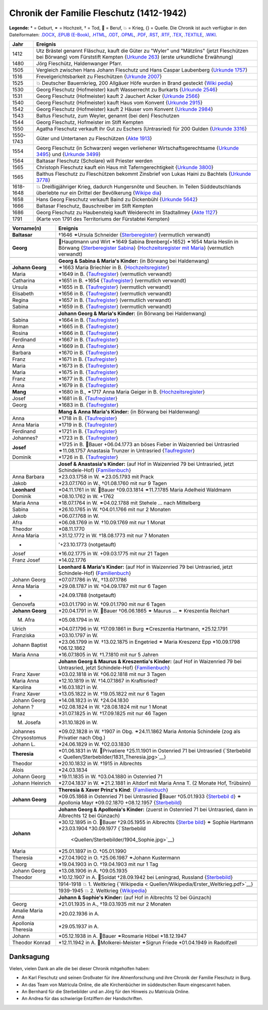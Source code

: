 .. _header-n0:

Chronik der Familie Fleschutz (1412-1942)
=========================================

**Legende:** \* = Geburt, ⚭ = Hochzeit, † = Tod, 🔨 = Beruf, 💥 = Krieg,
{} = Quelle. Die Chronik ist auch verfügbar in den Dateiformaten:
`.DOCX <Export/Chronik.docx>`__, `.EPUB
(E-Book) <Export/Chronik.epub>`__, `.HTML <Export/Chronik.html>`__,
`.ODT <Export/Chronik.odt>`__, `.OPML <Export/Chronik.opml>`__,
`.PDF <Export/Chronik.pdf>`__, `.RST <Export/Chronik.rst>`__,
`.RTF <Export/Chronik.rtf>`__, `.TEX <Export/Chronik.tex>`__,
`.TEXTILE <Export/Chronik.textile>`__, `.WIKI <Export/Chronik.wiki>`__.

+-----------+---------------------------------------------------------+
| Jahr      | Ereignis                                                |
+===========+=========================================================+
| 1412      | Utz Brästel genannt Fläschuz, kauft die Güter zu        |
|           | "Wyler" und "Mätzlins" (jetzt Fleschützen bei Börwang)  |
|           | vom Fürststift Kempten {`Urkunde                        |
|           | 263 <Quellen/Fuerststift_Kempten/Urkunde_263/>`__}      |
|           | (erste urkundliche Erwähnung)                           |
+-----------+---------------------------------------------------------+
| 1480      | Jörg Fleschütz, Haldenwanger Pfarr.                     |
+-----------+---------------------------------------------------------+
| 1505      | Vergleich zwischen Hans Johann Fleschutz und Hans       |
|           | Caspar Laubenberg {`Urkunde                             |
|           | 1757 <Quellen/Fuerststift_Kempten/Urkunde_1757/>`__}    |
+-----------+---------------------------------------------------------+
| 1516      | Frevelgerichtsbarkeit zu Fleschützen {`Urkunde          |
|           | 2007 <Quellen/Fuerststift_Kempten/Urkunde_2007/>`__}    |
+-----------+---------------------------------------------------------+
| 1525      | 💥 Deutscher Bauernkrieg, 200 Allgäuer Höfe wurden in   |
|           | Brand gesteckt                                          |
|           | {`Wiki                                                  |
|           | pedia <Quellen/Wikipedia/Deutscher_Bauernkrieg.pdf>`__} |
+-----------+---------------------------------------------------------+
| 1530      | Georg Fleschutz (Hofmeister) kauft Wasserrecht zu       |
|           | Burkarts {`Urkunde                                      |
|           | 2546 <Quellen/Fuerststift_Kempten/Urkunde_2546/>`__}    |
+-----------+---------------------------------------------------------+
| 1531      | Georg Fleschutz (Hofmeister) kauft 2 Jauchert Acker     |
|           | {`Urkunde                                               |
|           | 2566 <Quellen/Fuerststift_Kempten/Urkunde_2566/>`__}    |
+-----------+---------------------------------------------------------+
| 1540      | Georg Fleschutz (Hofmeister) kauft Haus vom Konvent     |
|           | {`Urkunde                                               |
|           | 2915 <Quellen/Fuerststift_Kempten/Urkunde_2915/>`__}    |
+-----------+---------------------------------------------------------+
| 1542      | Georg Fleschutz (Hofmeister) kauft 2 Häuser vom Konvent |
|           | {`Urkunde                                               |
|           | 2984 <Quellen/Fuerststift_Kempten/Urkunde_2984>`__}     |
+-----------+---------------------------------------------------------+
| 1543      | Baltus Fleschutz, zum Weyler, genannt (bei den)         |
|           | Fleschutzen                                             |
+-----------+---------------------------------------------------------+
| 1544      | Georg Fleschutz, Hofmeister im Stift Kempten            |
+-----------+---------------------------------------------------------+
| 1550      | Agatha Fleschutz verkauft ihr Gut zu Eschers            |
|           | (Untrasried) für 200 Gulden {`Urkunde                   |
|           | 3316 <Quellen/Fuerststift_Kempten/Urkunde_3316>`__}     |
+-----------+---------------------------------------------------------+
| 1550-1743 | Güter und Untertanen zu Fleschützen {`Akte              |
|           | 1913 <Quellen/Fuerststift_Kempten/Akte_1913>`__}        |
+-----------+---------------------------------------------------------+
| 1554      | Georg Fleschutz (in Schwarzen) wegen verliehener        |
|           | Wirtschaftsgerechtsame {`Urkunde                        |
|           | 3495 <Quellen/Fuerststift_Kempten/Urkunde_3495/>`__}    |
|           | und {`Urkunde                                           |
|           | 3499 <Quellen/Fuerststift_Kempten/Urkunde_3499>`__}     |
+-----------+---------------------------------------------------------+
| 1564      | Baltasar Fleschutz (Scholare) will Priester werden      |
+-----------+---------------------------------------------------------+
| 1565      | Christoph Fleschutz kauft ein Haus mit                  |
|           | Taferngerechtigkeit {`Urkunde                           |
|           | 3800 <Quellen/Fuerststift_Kempten/Urkunde_3800>`__}     |
+-----------+---------------------------------------------------------+
| 1565      | Balthus Fleschutz zu Fleschützen bekommt Zinsbrief von  |
|           | Lukas Haini zu Bachtels {`Urkunde                       |
|           | 3778 <Quellen/Fuerststift_Kempten/Urkunde_3778>`__}     |
+-----------+---------------------------------------------------------+
| 1618-1648 | 💥 Dreißigjähriger Krieg, dadurch Hungersnöte und       |
|           | Seuchen. In Teilen Süddeutschlands überlebte nur ein    |
|           | Drittel der Bevölkerung                                 |
|           | {`Wikipe                                                |
|           | dia <Quellen/Wikipedia/Dreissigjaehriger_Krieg.pdf>`__} |
+-----------+---------------------------------------------------------+
| 1658      | Hans Georg Fleschutz verkauft Baind zu Dickenbühl       |
|           | {`Urkunde                                               |
|           | 5642 <Quellen/Fuerststift_Kempten/Urkunde_5642/>`__}    |
+-----------+---------------------------------------------------------+
| 1666      | Baltasar Fleschutz, Bauschreiber im Stift Kempten       |
+-----------+---------------------------------------------------------+
| 1686      | Georg Fleschutz zu Haubensteig kauft Weiderecht im      |
|           | Stadtallmey {`Akte                                      |
|           | 1127 <Quellen/Fuerststift_Kempten/Akte_1127/>`__}       |
+-----------+---------------------------------------------------------+
| 1791      | |image3| (Karte von 1791 des Territoriums der           |
|           | Fürstabtei Kempten)                                     |
+-----------+---------------------------------------------------------+

+-----------------------+---------------------------------------------+
| Vorname(n)            | Ereignis                                    |
+=======================+=============================================+
| **Baltasar**          | †1646 ⚭Ursula Schneider                     |
|                       | {`Sterberegister <https://                  |
|                       | data.matricula-online.eu/de/deutschland/aug |
|                       | sburg/haldenwang-bei-kempten/1-S/?pg=1>`__} |
|                       | (vermutlich verwandt)                       |
+-----------------------+---------------------------------------------+
|                       |                                             |
+-----------------------+---------------------------------------------+
| **Georg**             | 🔨Hauptmann und Wirt ⚭1649 Sabina           |
|                       | Brenberg(+1652) ⚭1654 Maria Heslin in       |
|                       | Börwang {`Sterberegister                    |
|                       | Sabina <https://                            |
|                       | data.matricula-online.eu/de/deutschland/aug |
|                       | sburg/haldenwang-bei-kempten/1-S/?pg=9>`__} |
|                       | {`Hochzeitsregister mit                     |
|                       | Maria <https://d                            |
|                       | ata.matricula-online.eu/de/deutschland/augs |
|                       | burg/haldenwang-bei-kempten/1-H/?pg=11>`__} |
|                       | (vermutlich verwandt)                       |
+-----------------------+---------------------------------------------+
|                       |                                             |
+-----------------------+---------------------------------------------+
|                       | **Georg & Sabina & Maria's Kinder:** (in    |
|                       | Börwang bei Haldenwang)                     |
+-----------------------+---------------------------------------------+
| **Johann Georg**      | ⚭1663 Maria Briechler in B.                 |
|                       | {`Hochzeitsregister <https://d              |
|                       | ata.matricula-online.eu/de/deutschland/augs |
|                       | burg/haldenwang-bei-kempten/1-H/?pg=19>`__} |
+-----------------------+---------------------------------------------+
| Maria                 | \*1649 in B.                                |
|                       | {`Taufregister <https://dat                 |
|                       | a.matricula-online.eu/de/deutschland/augsbu |
|                       | rg/haldenwang-bei-kempten/1-T-1/?pg=10>`__} |
|                       | (vermutlich verwandt)                       |
+-----------------------+---------------------------------------------+
| Catharina             | \*1651 in B. +1654                          |
|                       | {`Taufregister <https://dat                 |
|                       | a.matricula-online.eu/de/deutschland/augsbu |
|                       | rg/haldenwang-bei-kempten/1-T-1/?pg=25>`__} |
|                       | (vermutlich verwandt)                       |
+-----------------------+---------------------------------------------+
| Ursula                | \*1655 in B.                                |
|                       | {`Taufregister <https://dat                 |
|                       | a.matricula-online.eu/de/deutschland/augsbu |
|                       | rg/haldenwang-bei-kempten/1-T-1/?pg=41>`__} |
|                       | (vermutlich verwandt)                       |
+-----------------------+---------------------------------------------+
| Elisabeth             | \*1656 in B.                                |
|                       | {`Taufregister <https://dat                 |
|                       | a.matricula-online.eu/de/deutschland/augsbu |
|                       | rg/haldenwang-bei-kempten/1-T-1/?pg=45>`__} |
|                       | (vermutlich verwandt)                       |
+-----------------------+---------------------------------------------+
| Regina                | \*1657 in B.                                |
|                       | {`Taufregister <https://dat                 |
|                       | a.matricula-online.eu/de/deutschland/augsbu |
|                       | rg/haldenwang-bei-kempten/1-T-1/?pg=51>`__} |
|                       | (vermutlich verwandt)                       |
+-----------------------+---------------------------------------------+
| Sabina                | \*1659 in B.                                |
|                       | {`Taufregister <https://dat                 |
|                       | a.matricula-online.eu/de/deutschland/augsbu |
|                       | rg/haldenwang-bei-kempten/1-T-1/?pg=57>`__} |
|                       | (vermutlich verwandt)                       |
+-----------------------+---------------------------------------------+
|                       |                                             |
+-----------------------+---------------------------------------------+
|                       | **Johann Georg & Maria's Kinder:** (in      |
|                       | Börwang bei Haldenwang)                     |
+-----------------------+---------------------------------------------+
| Sabina                | \*1664 in B.                                |
|                       | {`Taufregister <https://dat                 |
|                       | a.matricula-online.eu/de/deutschland/augsbu |
|                       | rg/haldenwang-bei-kempten/1-T-1/?pg=72>`__} |
+-----------------------+---------------------------------------------+
| Roman                 | \*1665 in B.                                |
|                       | {`Taufregister <https://dat                 |
|                       | a.matricula-online.eu/de/deutschland/augsbu |
|                       | rg/haldenwang-bei-kempten/1-T-1/?pg=75>`__} |
+-----------------------+---------------------------------------------+
| Rosina                | \*1666 in B.                                |
|                       | {`Taufregister <https://dat                 |
|                       | a.matricula-online.eu/de/deutschland/augsbu |
|                       | rg/haldenwang-bei-kempten/1-T-1/?pg=78>`__} |
+-----------------------+---------------------------------------------+
| Ferdinand             | \*1667 in B.                                |
|                       | {`Taufregister <https://dat                 |
|                       | a.matricula-online.eu/de/deutschland/augsbu |
|                       | rg/haldenwang-bei-kempten/1-T-1/?pg=80>`__} |
+-----------------------+---------------------------------------------+
| Anna                  | \*1669 in B.                                |
|                       | {`Taufregister <https://da                  |
|                       | ta.matricula-online.eu/de/deutschland/augsb |
|                       | urg/haldenwang-bei-kempten/1-T-2/?pg=4>`__} |
+-----------------------+---------------------------------------------+
| Barbara               | \*1670 in B.                                |
|                       | {`Taufregister <https://da                  |
|                       | ta.matricula-online.eu/de/deutschland/augsb |
|                       | urg/haldenwang-bei-kempten/1-T-2/?pg=7>`__} |
+-----------------------+---------------------------------------------+
| Franz                 | \*1671 in B.                                |
|                       | {`Taufregister <https://                    |
|                       | data.matricula-online.eu/de/deutschland/aug |
|                       | sburg/haldenwang-bei-kempten/2-T/?pg=4>`__} |
+-----------------------+---------------------------------------------+
| Maria                 | \*1673 in B.                                |
|                       | {`Taufregister <https://                    |
|                       | data.matricula-online.eu/de/deutschland/aug |
|                       | sburg/haldenwang-bei-kempten/2-T/?pg=7>`__} |
+-----------------------+---------------------------------------------+
| Maria                 | \*1675 in B.                                |
|                       | {`Taufregister <https://                    |
|                       | data.matricula-online.eu/de/deutschland/aug |
|                       | sburg/haldenwang-bei-kempten/2-T/?pg=9>`__} |
+-----------------------+---------------------------------------------+
| Franz                 | \*1677 in B.                                |
|                       | {`Taufregister <https://d                   |
|                       | ata.matricula-online.eu/de/deutschland/augs |
|                       | burg/haldenwang-bei-kempten/2-T/?pg=12>`__} |
+-----------------------+---------------------------------------------+
| Anna                  | \*1679 in B.                                |
|                       | {`Taufregister <https://d                   |
|                       | ata.matricula-online.eu/de/deutschland/augs |
|                       | burg/haldenwang-bei-kempten/2-T/?pg=15>`__} |
+-----------------------+---------------------------------------------+
| **Mang**              | \*1680 in B., ⚭1717 Anna Maria Geiger in B. |
|                       | {`Hochzeitsregister <https://d              |
|                       | ata.matricula-online.eu/de/deutschland/augs |
|                       | burg/haldenwang-bei-kempten/2-T/?pg=12>`__} |
+-----------------------+---------------------------------------------+
| Josef                 | \*1681 in B.                                |
|                       | {`Taufregister <https://d                   |
|                       | ata.matricula-online.eu/de/deutschland/augs |
|                       | burg/haldenwang-bei-kempten/2-T/?pg=19>`__} |
+-----------------------+---------------------------------------------+
| Georg                 | \*1683 in B.                                |
|                       | {`Taufregister <https://d                   |
|                       | ata.matricula-online.eu/de/deutschland/augs |
|                       | burg/haldenwang-bei-kempten/2-T/?pg=22>`__} |
+-----------------------+---------------------------------------------+
|                       |                                             |
+-----------------------+---------------------------------------------+
|                       | **Mang & Anna Maria's Kinder:** (in Börwang |
|                       | bei Haldenwang)                             |
+-----------------------+---------------------------------------------+
| Anna                  | \*1718 in B.                                |
|                       | {`Taufregister <https://d                   |
|                       | ata.matricula-online.eu/de/deutschland/augs |
|                       | burg/haldenwang-bei-kempten/3-T/?pg=34>`__} |
+-----------------------+---------------------------------------------+
| Anna Maria            | \*1719 in B.                                |
|                       | {`Taufregister <https://d                   |
|                       | ata.matricula-online.eu/de/deutschland/augs |
|                       | burg/haldenwang-bei-kempten/3-T/?pg=36>`__} |
+-----------------------+---------------------------------------------+
| Ferdinand             | \*1721 in B.                                |
|                       | {`Taufregister <https://d                   |
|                       | ata.matricula-online.eu/de/deutschland/augs |
|                       | burg/haldenwang-bei-kempten/3-T/?pg=42>`__} |
+-----------------------+---------------------------------------------+
| Johannes?             | \*1723 in B.                                |
|                       | {`Taufregister <https://d                   |
|                       | ata.matricula-online.eu/de/deutschland/augs |
|                       | burg/haldenwang-bei-kempten/3-T/?pg=45>`__} |
+-----------------------+---------------------------------------------+
| **Josef**             | \*1725 in B. 🔨Bauer +06.04.1773 an böses   |
|                       | Fieber in Waizenried bei Untrasried         |
|                       | ⚭11.08.1757 Anastasia Trunzer in Untrasried |
|                       | {`Taufregister <https://d                   |
|                       | ata.matricula-online.eu/de/deutschland/augs |
|                       | burg/haldenwang-bei-kempten/3-T/?pg=50>`__} |
+-----------------------+---------------------------------------------+
| Dominik               | \*1726 in B.                                |
|                       | {`Taufregister <https://d                   |
|                       | ata.matricula-online.eu/de/deutschland/augs |
|                       | burg/haldenwang-bei-kempten/3-T/?pg=54>`__} |
+-----------------------+---------------------------------------------+
|                       |                                             |
+-----------------------+---------------------------------------------+
|                       | **Josef & Anastasia's Kinder:** (auf Hof in |
|                       | Waizenried 79 bei Untrasried, jetzt         |
|                       | Schindele-Hof)                              |
|                       | {`Familienbuch                              |
|                       | <https://data.matricula-online.eu/de/deutsc |
|                       | hland/augsburg/untrasried/16-FB/?pg=99>`__} |
+-----------------------+---------------------------------------------+
| Anna Barbara          | \*23.03.1758 in W. ⚭23.05.1793 mit Prack    |
+-----------------------+---------------------------------------------+
| Jakob                 | \*23.07.1760 in W., †01.08.1760 mit nur 9   |
|                       | Tagen                                       |
+-----------------------+---------------------------------------------+
| **Leonhard**          | \*04.11.1761 in W. 🔨Bauer †09.03.1814      |
|                       | ⚭11.7.1785 Maria Adelheid Waldmann          |
+-----------------------+---------------------------------------------+
| Dominik               | \*08.10.1762 in W. +1762                    |
+-----------------------+---------------------------------------------+
| Maria Anna            | \*18.07.1764 in W. ⚭04.02.1788 mit Stehele  |
|                       | … nach Mittelberg                           |
+-----------------------+---------------------------------------------+
| Sabina                | \*26.10.1765 in W. †04.01.1766 mit nur 2    |
|                       | Monaten                                     |
+-----------------------+---------------------------------------------+
| Jakob                 | \*06.07.1768 in W.                          |
+-----------------------+---------------------------------------------+
| Afra                  | \*06.08.1769 in W. †10.09.1769 mit nur 1    |
|                       | Monat                                       |
+-----------------------+---------------------------------------------+
| Theodor               | \*08.11.1770                                |
+-----------------------+---------------------------------------------+
| Anna Maria            | \*31.12.1772 in W. †18.08.1773 mit nur 7    |
|                       | Monaten                                     |
+-----------------------+---------------------------------------------+
| -                     | '+23.10.1773 (notgetauft)                   |
+-----------------------+---------------------------------------------+
| Josef                 | \*16.02.1775 in W. +09.03.1775 mit nur 21   |
|                       | Tagen                                       |
+-----------------------+---------------------------------------------+
| Franz Josef           | \*14.02.1776                                |
+-----------------------+---------------------------------------------+
|                       |                                             |
+-----------------------+---------------------------------------------+
|                       | **Leonhard & Maria's Kinder:** (auf Hof in  |
|                       | Waizenried 79 bei Untrasried, jetzt         |
|                       | Schindele-Hof)                              |
|                       | {`Familienbuch                              |
|                       | <https://data.matricula-online.eu/de/deutsc |
|                       | hland/augsburg/untrasried/16-FB/?pg=99>`__} |
+-----------------------+---------------------------------------------+
| Johann Georg          | \*07.07.1786 in W., †13.07.1786             |
+-----------------------+---------------------------------------------+
| Anna Maria            | \*29.08.1787 in W. †04.09.1787 mit nur 6    |
|                       | Tagen                                       |
+-----------------------+---------------------------------------------+
| -                     | +24.09.1788 (notgetauft)                    |
+-----------------------+---------------------------------------------+
| Genovefa              | \*03.01.1790 in W. †09.01.1790 mit nur 6    |
|                       | Tagen                                       |
+-----------------------+---------------------------------------------+
| **Johann Georg**      | \*20.04.1791 in W. 🔨Bauer †06.06.1865 ⚭    |
|                       | Maurus ... ⚭ Kreszentia Reichart            |
+-----------------------+---------------------------------------------+
| M. Afra               | \*05.08.1794 in W.                          |
+-----------------------+---------------------------------------------+
| Ulrich                | \*04.07.1796 in W. †17.09.1861 in Burg      |
|                       | ⚭Creszentia Hartmann, \*25.12.1791          |
+-----------------------+---------------------------------------------+
| Franziska             | \*03.10.1797 in W.                          |
+-----------------------+---------------------------------------------+
| Johann Baptist        | \*23.06.1799 in W. †13.02.1875 in Engetried |
|                       | ⚭ Maria Kreszenz Epp \*10.09.1798           |
|                       | †06.12.1862                                 |
+-----------------------+---------------------------------------------+
| Maria Anna            | \*16.07.1805 in W. †1.7.1810 mit nur 5      |
|                       | Jahren                                      |
+-----------------------+---------------------------------------------+
|                       |                                             |
+-----------------------+---------------------------------------------+
|                       | **Johann Georg & Maurus & Kreszentia's      |
|                       | Kinder:** (auf Hof in Waizenried 79 bei     |
|                       | Untrasried, jetzt Schindele-Hof)            |
|                       | {`Familienbuch                              |
|                       | <https://data.matricula-online.eu/de/deutsc |
|                       | hland/augsburg/untrasried/16-FB/?pg=99>`__} |
+-----------------------+---------------------------------------------+
| Franz Xaver           | \*03.02.1818 in W. †06.02.1818 mit nur 3    |
|                       | Tagen                                       |
+-----------------------+---------------------------------------------+
| Maria Anna            | \*12.10.1819 in W. †14.07.1867 in           |
|                       | Kraftisried?                                |
+-----------------------+---------------------------------------------+
| Karolina              | \*16.03.1821 in W.                          |
+-----------------------+---------------------------------------------+
| Franz Xaver           | \*13.05.1822 in W. †19.05.1822 mit nur 6    |
|                       | Tagen                                       |
+-----------------------+---------------------------------------------+
| Johann Georg          | \*14.08.1823 in W. †24.04.1830              |
+-----------------------+---------------------------------------------+
| Johann ?              | \*02.08.1824 in W. †28.08.1824 mit nur 1    |
|                       | Monat                                       |
+-----------------------+---------------------------------------------+
| Ignaz                 | \*31.07.1825 in W. †17.09.1825 mit nur 46   |
|                       | Tagen                                       |
+-----------------------+---------------------------------------------+
| M. Josefa             | \*31.10.1826 in W.                          |
+-----------------------+---------------------------------------------+
| Johannes Chrysostomus | \*09.02.1828 in W. †1907 in Obg.            |
|                       | ⚭24.11.1862 Maria Antonia Schindele (zog    |
|                       | als Privatier nach Obg.)                    |
+-----------------------+---------------------------------------------+
| Johann L.             | \*24.06.1829 in W. †02.03.1830              |
+-----------------------+---------------------------------------------+
| **Theresia**          | \*01.06.1831 in W. 🔨Privatiere †25.11.1901 |
|                       | in Ostenried 71 bei Untrasried              |
|                       | {`Sterbebild <                              |
|                       | Quellen/Sterbebilder/1831_Theresia.jpg>`__} |
+-----------------------+---------------------------------------------+
| Theodor               | \*20.10.1832 in W. †1915 in Albrechts       |
+-----------------------+---------------------------------------------+
| Alois                 | \*24.03.1834                                |
+-----------------------+---------------------------------------------+
| Johann Georg          | \*19.11.1835 in W. †03.04.1880 in Ostenried |
|                       | 71                                          |
+-----------------------+---------------------------------------------+
| Johann Heinrich       | \*27.04.1837 in W. ⚭21.2.1881 in Altdorf    |
|                       | mit Maria Anna T. (2 Monate Hof, Trübsinn)  |
+-----------------------+---------------------------------------------+
|                       |                                             |
+-----------------------+---------------------------------------------+
|                       | **Theresia & Xaver Prinz's Kind**:          |
|                       | {`Familienbuch                              |
|                       | <https://data.matricula-online.eu/de/deutsc |
|                       | hland/augsburg/untrasried/16-FB/?pg=99>`__} |
+-----------------------+---------------------------------------------+
| **Johann Georg**      | \*09.05.1868 in Ostenried 71 bei Untrasried |
|                       | 🔨Bauer †05.01.1933                         |
|                       | {`Sterbebil                                 |
|                       | d <Quellen/Sterbebilder/1868_Georg.jpg>`__} |
|                       | ⚭ Apollonia Mayr \*09.02.1870 +08.12.1957   |
|                       | {`Sterbebild <Q                             |
|                       | uellen/Sterbebilder/1870_Apollonia.jpg>`__} |
+-----------------------+---------------------------------------------+
|                       |                                             |
+-----------------------+---------------------------------------------+
|                       | **Johann Georg & Apollonia's Kinder:**      |
|                       | (zuerst in Ostenried 71 bei Untrasried,     |
|                       | dann in Albrechts 12 bei Günzach)           |
+-----------------------+---------------------------------------------+
| **Johann**            | \*30.12.1895 in O. 🔨Bauer †29.05.1955 in   |
|                       | Albrechts                                   |
|                       | {`Sterbe                                    |
|                       | bild <Quellen/Sterbebilder/1895_Johann>`__} |
|                       | ⚭ Sophie Hartmann \*23.03.1904 †30.09.1977  |
|                       | {`Sterbebild                                |
|                       |  <Quellen/Sterbebilder/1904_Sophie.jpg>`__} |
+-----------------------+---------------------------------------------+
| Maria                 | \*25.01.1897 in O. †05.01.1990              |
+-----------------------+---------------------------------------------+
| Theresia              | \*27.04.1902 in O. †25.06.1987 ⚭Johann      |
|                       | Kustermann                                  |
+-----------------------+---------------------------------------------+
| Georg                 | \*19.04.1903 in O. †19.04.1903 mit nur 1    |
|                       | Tag                                         |
+-----------------------+---------------------------------------------+
| Johann Georg          | \*13.08.1906 in A. †09.05.1935              |
+-----------------------+---------------------------------------------+
| Theodor               | \*10.12.1907 in A. 🔨Soldat †28.09.1942 bei |
|                       | Leningrad, Russland                         |
|                       | {`Sterbebild                                |
|                       | <Quellen/Sterbebilder/1907_Theodor.jpg>`__} |
+-----------------------+---------------------------------------------+
|                       |                                             |
+-----------------------+---------------------------------------------+
|                       | 1914-1918 💥 1. Weltkrieg                   |
|                       | {`Wikipedia <                               |
|                       | Quellen/Wikipedia/Erster_Weltkrieg.pdf>`__} |
+-----------------------+---------------------------------------------+
|                       | 1939-1945 💥 2. Weltkrieg                   |
|                       | {`Wikipedia <Q                              |
|                       | uellen/Wikipedia/Zweiter_Weltkrieg.pdf>`__} |
+-----------------------+---------------------------------------------+
|                       |                                             |
+-----------------------+---------------------------------------------+
|                       | **Johann & Sophie's Kinder:** (auf Hof in   |
|                       | Albrechts 12 bei Günzach)                   |
+-----------------------+---------------------------------------------+
| Georg                 | \*21.01.1935 in A., †19.03.1935 mit nur 2   |
|                       | Monaten                                     |
+-----------------------+---------------------------------------------+
| Amalie Maria Anna     | \*20.02.1936 in A.                          |
+-----------------------+---------------------------------------------+
| Apollonia Theresia    | \*29.05.1937 in A.                          |
+-----------------------+---------------------------------------------+
| Johann                | \*05.12.1938 in A. 🔨Bauer ⚭Rosmarie Höbel  |
|                       | \*18.12.1947                                |
+-----------------------+---------------------------------------------+
| Theodor Konrad        | \*12.11.1942 in A. 🔨Molkerei-Meister       |
|                       | ⚭Sigrun Friede \*01.04.1949 in Radolfzell   |
+-----------------------+---------------------------------------------+

.. _header-n382:

Danksagung
----------

Vielen, vielen Dank an alle die bei dieser Chronik mitgeholfen haben:

- An Karl Fleschutz und seinen Großvater für ihre Ahnenforschung und
  ihre Chronik der Familie Fleschutz in Burg.

- An das Team von Matricula Online, die alle Kirchenbücher im
  süddeutschen Raum eingescannt haben.

- An Bernhard für die Sterbebilder und an Jörg für den Hinweis zu
  Matricula Online.

- An Andrea für das schwierige Entziffern der Handschriften.

.. |image1| image:: C:\Repos\Chronik\Quellen\Fuerststift_Kempten\1791_Karte.jpg
.. |image2| image:: C:\Repos\Chronik\Quellen\Fuerststift_Kempten\1791_Karte.jpg
.. |image3| image:: C:\Repos\Chronik\Quellen\Fuerststift_Kempten\1791_Karte.jpg
